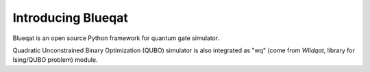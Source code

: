 Introducing Blueqat
===================

Blueqat is an open source Python framework for quantum gate simulator. 

Quadratic Unconstrained Binary Optimization (QUBO) simulator is also integrated as "wq" (come from `Wlidqat`, library for Ising/QUBO problem) module.
